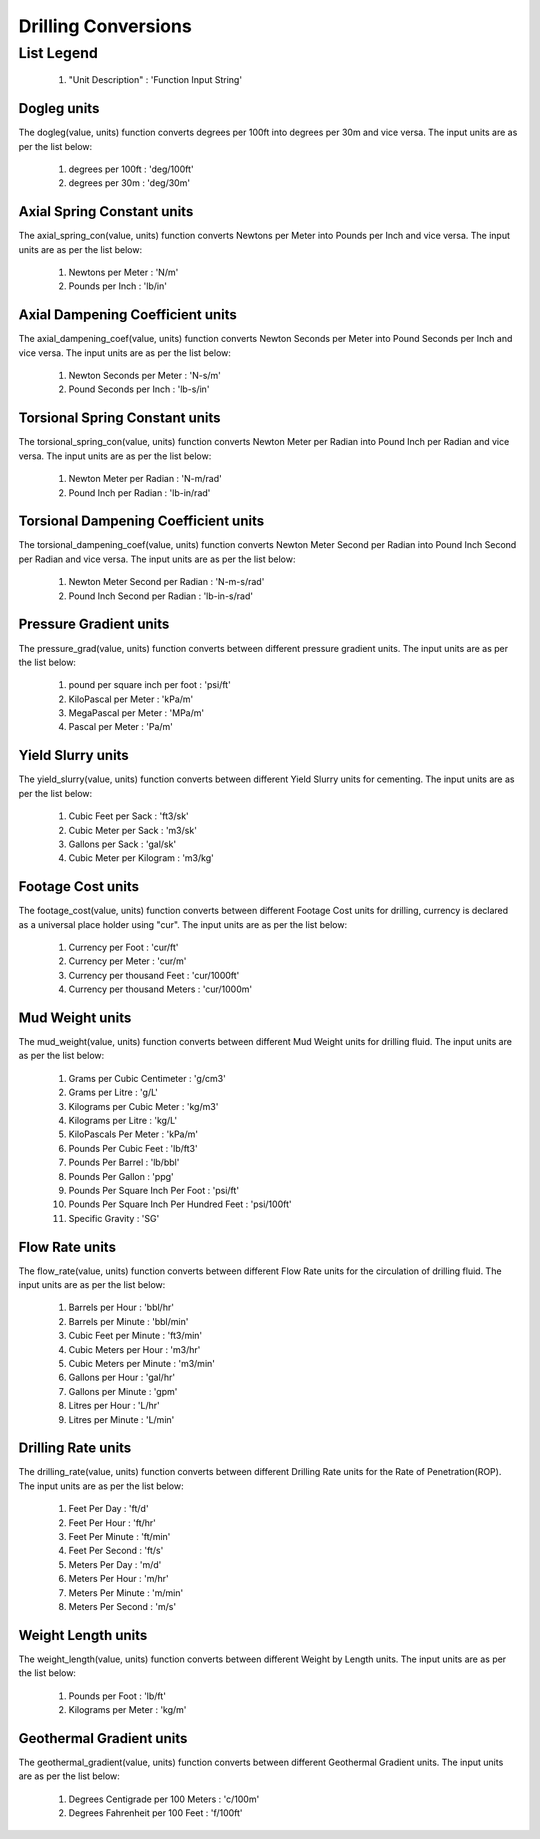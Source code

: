 Drilling Conversions
==================

List Legend
^^^^^^^^^^^^

   #. "Unit Description" : 'Function Input String'

Dogleg units
------------
The dogleg(value, units) function converts degrees per 100ft into degrees per 30m and vice versa. The input units are as per the list below:

   #. degrees per 100ft : 'deg/100ft'
   #. degrees per 30m : 'deg/30m'


Axial Spring Constant units
------------
The axial_spring_con(value, units) function converts Newtons per Meter into Pounds per Inch and vice versa. The input units are as per the list below:

   #. Newtons per Meter : 'N/m'
   #. Pounds per Inch : 'lb/in'


Axial Dampening Coefficient units
------------
The axial_dampening_coef(value, units) function converts Newton Seconds per Meter into Pound Seconds per Inch and vice versa. The input units are as per the list below:

   #. Newton Seconds per Meter : 'N-s/m'
   #. Pound Seconds per Inch : 'lb-s/in'

Torsional Spring Constant units
------------
The torsional_spring_con(value, units) function converts Newton Meter per Radian into Pound Inch per Radian and vice versa. The input units are as per the list below:

   #. Newton Meter per Radian : 'N-m/rad'
   #. Pound Inch per Radian : 'lb-in/rad'

Torsional Dampening Coefficient units
------------
The torsional_dampening_coef(value, units) function converts Newton Meter Second per Radian into Pound Inch Second per Radian and vice versa. The input units are as per the list below:

   #. Newton Meter Second per Radian : 'N-m-s/rad'
   #. Pound Inch Second per Radian : 'lb-in-s/rad'

Pressure Gradient units
------------
The pressure_grad(value, units) function converts between different pressure gradient units. The input units are as per the list below:

   #. pound per square inch per foot : 'psi/ft'
   #. KiloPascal per Meter : 'kPa/m'
   #. MegaPascal per Meter : 'MPa/m'
   #. Pascal per Meter : 'Pa/m'

Yield Slurry units
------------
The yield_slurry(value, units) function converts between different Yield Slurry units for cementing. The input units are as per the list below:

   #. Cubic Feet per Sack : 'ft3/sk'
   #. Cubic Meter per Sack : 'm3/sk'
   #. Gallons per Sack : 'gal/sk'
   #. Cubic Meter per Kilogram : 'm3/kg'

Footage Cost units
------------
The footage_cost(value, units) function converts between different Footage Cost units for drilling, currency is declared as a universal place holder using "cur". The input units are as per the list below:

   #. Currency per Foot : 'cur/ft'
   #. Currency per Meter	: 'cur/m'
   #. Currency per thousand Feet : 'cur/1000ft'
   #. Currency per thousand Meters : 'cur/1000m'

Mud Weight units
------------
The mud_weight(value, units) function converts between different Mud Weight units for drilling fluid. The input units are as per the list below:

   #. Grams per Cubic Centimeter	: 'g/cm3'
   #. Grams per Litre : 'g/L'
   #. Kilograms per Cubic Meter : 'kg/m3'
   #. Kilograms per Litre : 'kg/L'
   #. KiloPascals Per Meter : 'kPa/m'
   #. Pounds Per Cubic Feet : 'lb/ft3'
   #. Pounds Per Barrel : 'lb/bbl'
   #. Pounds Per Gallon : 'ppg'
   #. Pounds Per Square Inch Per Foot : 'psi/ft'
   #. Pounds Per Square Inch Per Hundred Feet : 'psi/100ft'
   #. Specific Gravity : 'SG'

Flow Rate units
------------
The flow_rate(value, units) function converts between different Flow Rate units for the circulation of drilling fluid. The input units are as per the list below:

   #. Barrels per Hour : 'bbl/hr'
   #. Barrels per Minute	: 'bbl/min'
   #. Cubic Feet per Minute : 'ft3/min'
   #. Cubic Meters per Hour : 'm3/hr'
   #. Cubic Meters per Minute : 'm3/min'
   #. Gallons per Hour : 'gal/hr'
   #. Gallons per Minute : 'gpm'
   #. Litres per Hour : 'L/hr'
   #. Litres per Minute : 'L/min'

Drilling Rate units
------------
The drilling_rate(value, units) function converts between different Drilling Rate units for the Rate of Penetration(ROP). The input units are as per the list below:

   #. Feet Per Day : 'ft/d'
   #. Feet Per Hour : 'ft/hr'
   #. Feet Per Minute : 'ft/min'
   #. Feet Per Second : 'ft/s'
   #. Meters Per Day : 'm/d'
   #. Meters Per Hour : 'm/hr'
   #. Meters Per Minute : 'm/min'
   #. Meters Per Second : 'm/s'

Weight Length units
------------
The weight_length(value, units) function converts between different Weight by Length units. The input units are as per the list below:

   #. Pounds per Foot : 'lb/ft'
   #. Kilograms per Meter : 'kg/m'

Geothermal Gradient units
------------
The geothermal_gradient(value, units) function converts between different Geothermal Gradient units. The input units are as per the list below:

   #. Degrees Centigrade per 100 Meters : 'c/100m'
   #. Degrees Fahrenheit per 100 Feet  : 'f/100ft'